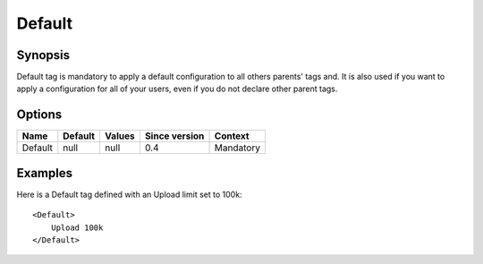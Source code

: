 Default
=======

.. highlight:: apache

Synopsis
--------
Default tag is mandatory to apply a default configuration to all others parents' tags and. It is also used if you want to apply a configuration for all of your users, even if you do not declare other parent tags.

Options
-------

========== ========= ======== ============= =======
Name       Default   Values   Since version Context
========== ========= ======== ============= =======
Default    null      null     0.4           Mandatory
========== ========= ======== ============= =======

Examples
--------
Here is a Default tag defined with an Upload limit set to 100k::

    <Default>
        Upload 100k
    </Default>


